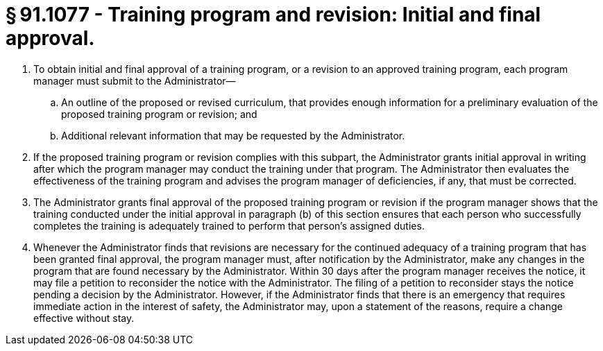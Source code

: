 # § 91.1077 - Training program and revision: Initial and final approval.

[start=1,loweralpha]
. To obtain initial and final approval of a training program, or a revision to an approved training program, each program manager must submit to the Administrator—
[start=1,arabic]
.. An outline of the proposed or revised curriculum, that provides enough information for a preliminary evaluation of the proposed training program or revision; and
.. Additional relevant information that may be requested by the Administrator.
. If the proposed training program or revision complies with this subpart, the Administrator grants initial approval in writing after which the program manager may conduct the training under that program. The Administrator then evaluates the effectiveness of the training program and advises the program manager of deficiencies, if any, that must be corrected.
. The Administrator grants final approval of the proposed training program or revision if the program manager shows that the training conducted under the initial approval in paragraph (b) of this section ensures that each person who successfully completes the training is adequately trained to perform that person's assigned duties.
. Whenever the Administrator finds that revisions are necessary for the continued adequacy of a training program that has been granted final approval, the program manager must, after notification by the Administrator, make any changes in the program that are found necessary by the Administrator. Within 30 days after the program manager receives the notice, it may file a petition to reconsider the notice with the Administrator. The filing of a petition to reconsider stays the notice pending a decision by the Administrator. However, if the Administrator finds that there is an emergency that requires immediate action in the interest of safety, the Administrator may, upon a statement of the reasons, require a change effective without stay.

